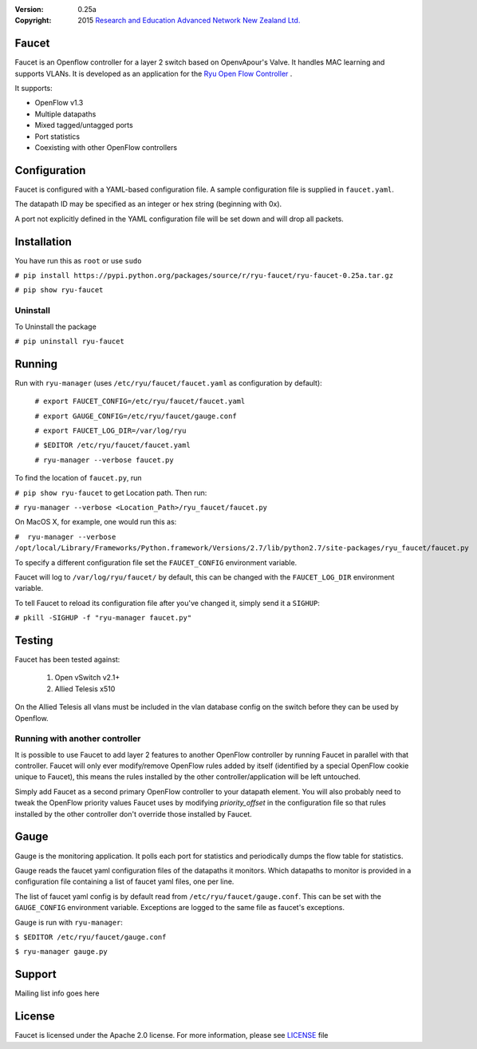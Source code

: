 :version: 0.25a
:copyright: 2015 `Research and Education Advanced Network New Zealand Ltd. <http://www.reannz.co.nz/>`_

.. meta::
   :keywords: Openflow, Ryu, Faucet, VLAN, SDN

======
Faucet
======

Faucet is an Openflow controller for a layer 2 switch based on OpenvApour's Valve. It handles MAC learning and supports VLANs.  It is developed as an application for the `Ryu Open Flow Controller <http://osrg.github.io/ryu/>`_
.

It supports:

- OpenFlow v1.3
- Multiple datapaths
- Mixed tagged/untagged ports
- Port statistics
- Coexisting with other OpenFlow controllers

=============
Configuration
=============

Faucet is configured with a YAML-based configuration file. A sample configuration file is supplied in ``faucet.yaml``.

The datapath ID may be specified as an integer or hex string (beginning with 0x).

A port not explicitly defined in the YAML configuration file will be set down and will drop all packets.

============
Installation
============
You have run this as ``root`` or use ``sudo``

``# pip install https://pypi.python.org/packages/source/r/ryu-faucet/ryu-faucet-0.25a.tar.gz``

``# pip show ryu-faucet``

Uninstall
---------
To Uninstall the package

``# pip uninstall ryu-faucet``

=======
Running
=======

Run with ``ryu-manager`` (uses ``/etc/ryu/faucet/faucet.yaml`` as configuration by default):


    ``# export FAUCET_CONFIG=/etc/ryu/faucet/faucet.yaml``
    
    ``# export GAUGE_CONFIG=/etc/ryu/faucet/gauge.conf``
    
    ``# export FAUCET_LOG_DIR=/var/log/ryu``
    
    ``# $EDITOR /etc/ryu/faucet/faucet.yaml``
    
    ``# ryu-manager --verbose faucet.py``


To find the location of ``faucet.py``, run 

``# pip show ryu-faucet`` to get Location path.  Then run:

``# ryu-manager --verbose <Location_Path>/ryu_faucet/faucet.py``

On MacOS X, for example, one would run this as:

``#  ryu-manager --verbose /opt/local/Library/Frameworks/Python.framework/Versions/2.7/lib/python2.7/site-packages/ryu_faucet/faucet.py``

To specify a different configuration file set the ``FAUCET_CONFIG`` environment variable.

Faucet will log to ``/var/log/ryu/faucet/`` by default, this can be changed with the ``FAUCET_LOG_DIR`` environment variable.

To tell Faucet to reload its configuration file after you've changed it, simply send it a ``SIGHUP``:

``# pkill -SIGHUP -f "ryu-manager faucet.py"``

=======
Testing
=======

Faucet has been tested against:

    1. Open vSwitch v2.1+
    2. Allied Telesis x510

On the Allied Telesis all vlans must be included in the vlan database config on the switch before they can be used by Openflow.


Running with another controller
-------------------------------

It is possible to use Faucet to add layer 2 features to another OpenFlow controller by running Faucet in parallel with that controller. Faucet will only ever modify/remove OpenFlow rules added by itself (identified by a special OpenFlow cookie unique to Faucet), this means the rules installed by the other controller/application will be left untouched.

Simply add Faucet as a second primary OpenFlow controller to your datapath element. You will also probably need to tweak the OpenFlow priority values Faucet uses by modifying `priority_offset` in the configuration file so that rules installed by the other controller don't override those installed by Faucet.

=====
Gauge
=====

Gauge is the monitoring application. It polls each port for statistics and periodically dumps the flow table for statistics.

Gauge reads the faucet yaml configuration files of the datapaths it monitors. Which datapaths to monitor is provided in a configuration file containing a list of faucet yaml files, one per line.

The list of faucet yaml config is by default read from ``/etc/ryu/faucet/gauge.conf``. This can be set with the ``GAUGE_CONFIG`` environment variable. Exceptions are logged to the same file as faucet's exceptions.

Gauge is run with ``ryu-manager``:

``$ $EDITOR /etc/ryu/faucet/gauge.conf``

``$ ryu-manager gauge.py``

=======
Support
=======
Mailing list info goes here

======
License
======
Faucet is licensed under the Apache 2.0 license. For more information, please
see `LICENSE <https://github.com/REANNZ/faucet/blob/packaging/LICENSE>`_ file
